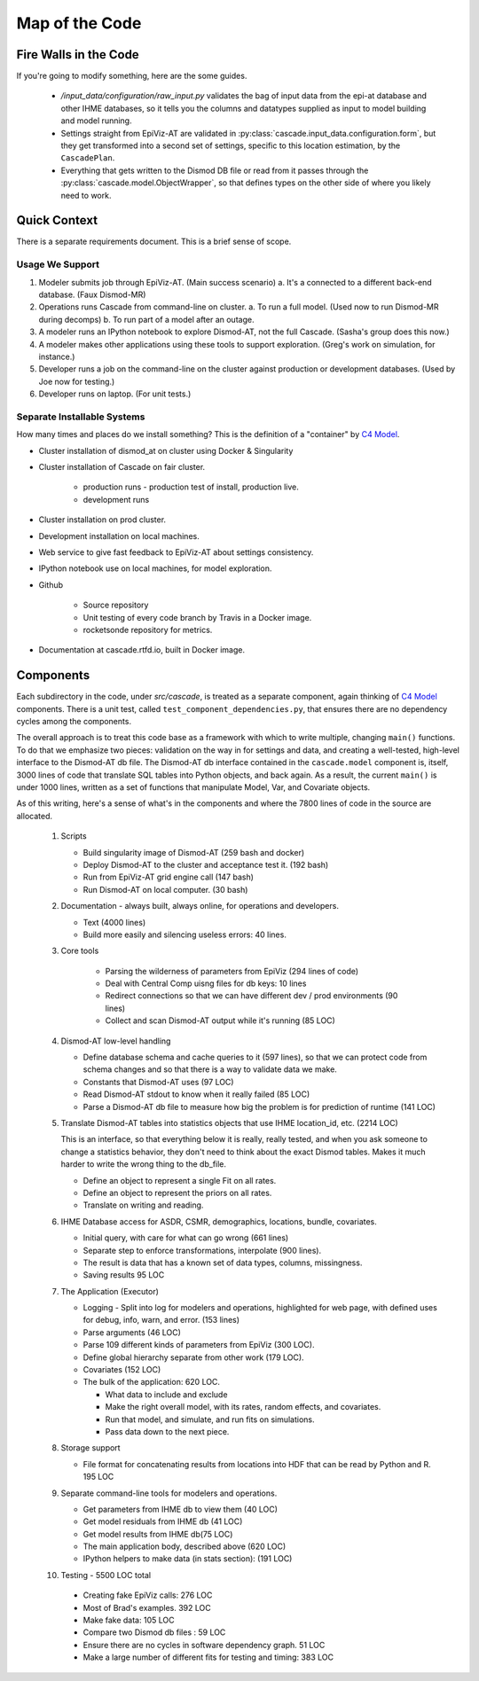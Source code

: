 .. _map-of-the-code:

Map of the Code
===============

Fire Walls in the Code
----------------------

If you're going to modify something, here are the some guides.

 * `/input_data/configuration/raw_input.py` validates the bag of input
   data from the epi-at database and other IHME databases, so it tells you
   the columns and datatypes supplied as input to model building and
   model running.

 * Settings straight from EpiViz-AT are validated in
   :py:class:`cascade.input_data.configuration.form`,
   but they get transformed into a second set of settings, specific
   to this location estimation, by the ``CascadePlan``.

 * Everything that gets written to the Dismod DB file or read from
   it passes through the :py:class:`cascade.model.ObjectWrapper`,
   so that defines types on the other side of where you likely
   need to work.


Quick Context
-------------

There is a separate requirements document. This is a brief
sense of scope.


Usage We Support
^^^^^^^^^^^^^^^^

1. Modeler submits job through EpiViz-AT. (Main success scenario)
   a. It's a connected to a different back-end database. (Faux Dismod-MR)
2. Operations runs Cascade from command-line on cluster.
   a. To run a full model. (Used now to run Dismod-MR during decomps)
   b. To run part of a model after an outage.
3. A modeler runs an IPython notebook to explore Dismod-AT,
   not the full Cascade. (Sasha's group does this now.)
4. A modeler makes other applications using these tools
   to support exploration. (Greg's work on simulation, for instance.)
5. Developer runs a job on the command-line on the cluster against
   production or development databases. (Used by Joe now for testing.)
6. Developer runs on laptop. (For unit tests.)


Separate Installable Systems
^^^^^^^^^^^^^^^^^^^^^^^^^^^^

How many times and places do we install something? This is the
definition of a "container" by `C4 Model <http://c4model.com/>`_.


* Cluster installation of dismod_at on cluster using Docker & Singularity

* Cluster installation of Cascade on fair cluster.

   * production runs - production test of install, production live.

   * development runs

* Cluster installation on prod cluster.

* Development installation on local machines.

* Web service to give fast feedback to EpiViz-AT about settings consistency.

* IPython notebook use on local machines, for model exploration.

* Github

   * Source repository

   * Unit testing of every code branch by Travis in a Docker image.

   * rocketsonde repository for metrics.

* Documentation at cascade.rtfd.io, built in Docker image.


Components
----------

Each subdirectory in the code, under `src/cascade`, is
treated as a separate component, again thinking of `C4 Model <http://c4model.com/>`_
components. There is a unit test, called
``test_component_dependencies.py``, that ensures there are no dependency
cycles among the components.

The overall approach is to treat this code base as
a framework with which to write multiple, changing ``main()``
functions. To do that we emphasize two pieces: validation on the way
in for settings and data, and creating a well-tested, high-level
interface to the Dismod-AT db file. The Dismod-AT db interface
contained in the ``cascade.model`` component
is, itself, 3000 lines of code that translate SQL tables into
Python objects, and back again. As a result, the current ``main()``
is under 1000 lines, written as a set of functions that manipulate
Model, Var, and Covariate objects.

As of this writing, here's a sense of what's in the components
and where the 7800 lines of code in the source are allocated.


 1. Scripts

    * Build singularity image of Dismod-AT (259 bash and docker)

    * Deploy Dismod-AT to the cluster and acceptance test it. (192 bash)

    * Run from EpiViz-AT grid engine call (147 bash)

    * Run Dismod-AT on local computer. (30 bash)

 2. Documentation - always built, always online, for operations and developers.

    * Text (4000 lines)

    * Build more easily and silencing useless errors: 40 lines.

 3. Core tools

 	* Parsing the wilderness of parameters from EpiViz (294 lines of code)

 	* Deal with Central Comp uisng files for db keys: 10 lines

 	* Redirect connections so that we can have different dev / prod environments (90 lines)

 	* Collect and scan Dismod-AT output while it's running (85 LOC)

 4. Dismod-AT low-level handling

    * Define database schema and cache queries to it (597 lines), so that we
      can protect code from schema changes and so that there is a way to validate data we make.

    * Constants that Dismod-AT uses (97 LOC)

    * Read Dismod-AT stdout to know when it really failed (85 LOC)

    * Parse a Dismod-AT db file to measure how big the problem is for prediction of runtime (141 LOC)

 5. Translate Dismod-AT tables into statistics objects that use IHME location_id, etc. (2214 LOC)

    This is an interface, so that everything below it is really, really tested,
    and when you ask someone to change a statistics behavior, they don't need to think
    about the exact Dismod tables. Makes it much harder to write the wrong thing to the db_file.

    * Define an object to represent a single Fit on all rates.

    * Define an object to represent the priors on all rates.

    * Translate on writing and reading.

 6. IHME Database access for ASDR, CSMR, demographics, locations, bundle, covariates.

    * Initial query, with care for what can go wrong (661 lines)

    * Separate step to
      enforce transformations, interpolate (900 lines).

    * The result is data that has a known set of data types, columns, missingness.

    * Saving results 95 LOC

 7. The Application (Executor)

    * Logging - Split into log for modelers and operations, highlighted for web page,
      with defined uses for debug, info, warn, and error. (153 lines)

    * Parse arguments (46 LOC)

    * Parse 109 different kinds of parameters from EpiViz (300 LOC).

    * Define global hierarchy separate from other work (179 LOC).

    * Covariates (152 LOC)

    * The bulk of the application: 620 LOC.

      * What data to include and exclude

      * Make the right overall model, with its rates, random effects, and covariates.

      * Run that model, and simulate, and run fits on simulations.

      * Pass data down to the next piece.

 8. Storage support

    * File format for concatenating results from locations into HDF that can
      be read by Python and R. 195 LOC

 9. Separate command-line tools for modelers and operations.

    * Get parameters from IHME db to view them (40 LOC)

    * Get model residuals from IHME db (41 LOC)

    * Get model results from IHME db(75 LOC)

    * The main application body, described above (620 LOC)

    * IPython helpers to make data (in stats section): (191 LOC)

 10. Testing - 5500 LOC total

    * Creating fake EpiViz calls: 276 LOC

    * Most of Brad's examples. 392 LOC

    * Make fake data: 105 LOC

    * Compare two Dismod db files : 59 LOC

    * Ensure there are no cycles in software dependency graph. 51 LOC

    * Make a large number of different fits for testing and timing: 383 LOC
